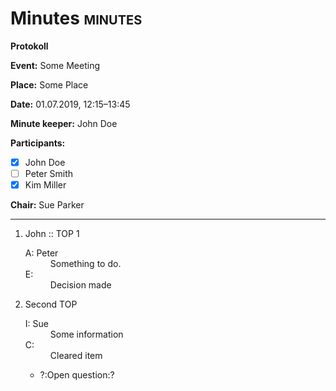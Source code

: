 * Minutes                                                           :minutes:

#+EXPORT_FILE_NAME: minutes-DRAFT.pdf

#+MINUTES-TITLE: Minutes
#+MINUTES-EVENT: Some event
#+MINUTES-PLACE: Some place
#+MINUTES-DATE: 01.07.2019, 12:15--13:45
#+MINUTES-AUTHOR: John Doe
#+MINUTES-CHAIR: Sue Parker
#+MINUTES-DRAFT: Draft
#+MINUTES-STYLE: plain-minutes-style.tex

#+LATEX_HEADER: \usepackage{draftwatermark}
# #+LATEX_HEADER: \usepackage[nostamp]{draftwatermark} 
#+LATEX_HEADER: \SetWatermarkText{Draft}
#+LATEX_HEADER: \SetWatermarkScale{2} 

:LATEX:
#+OPTIONS: toc:nil title:nil author:nil date:nil
#+LATEX_HEADER: \input{plain-minutes-style.tex}
:END:

#+LATEX: {\LARGE
*Protokoll*
#+LATEX:  \\[1ex]}

*Event:* Some Meeting

*Place:* Some Place

*Date:* 01.07.2019, 12:15--13:45

*Minute keeper:* John Doe

*Participants:*

#+LATEX: \bigskip
#+LATEX: \begin{tabular}{ll}
#+LATEX: \begin{minipage}[t]{0.45\textwidth}
- [X] John Doe
- [ ] Peter Smith
- [X] Kim Miller
#+LATEX: \end{minipage}
#+LATEX: \end{tabular}
#+LATEX: \bigskip

*Chair:* Sue Parker

-----

1) John :: TOP 1
       - A: Peter :: Something to do.
       - E: :: Decision made
2) Second TOP
   - I: Sue :: Some information
   - C: :: Cleared item
   - ?:Open question:? 
